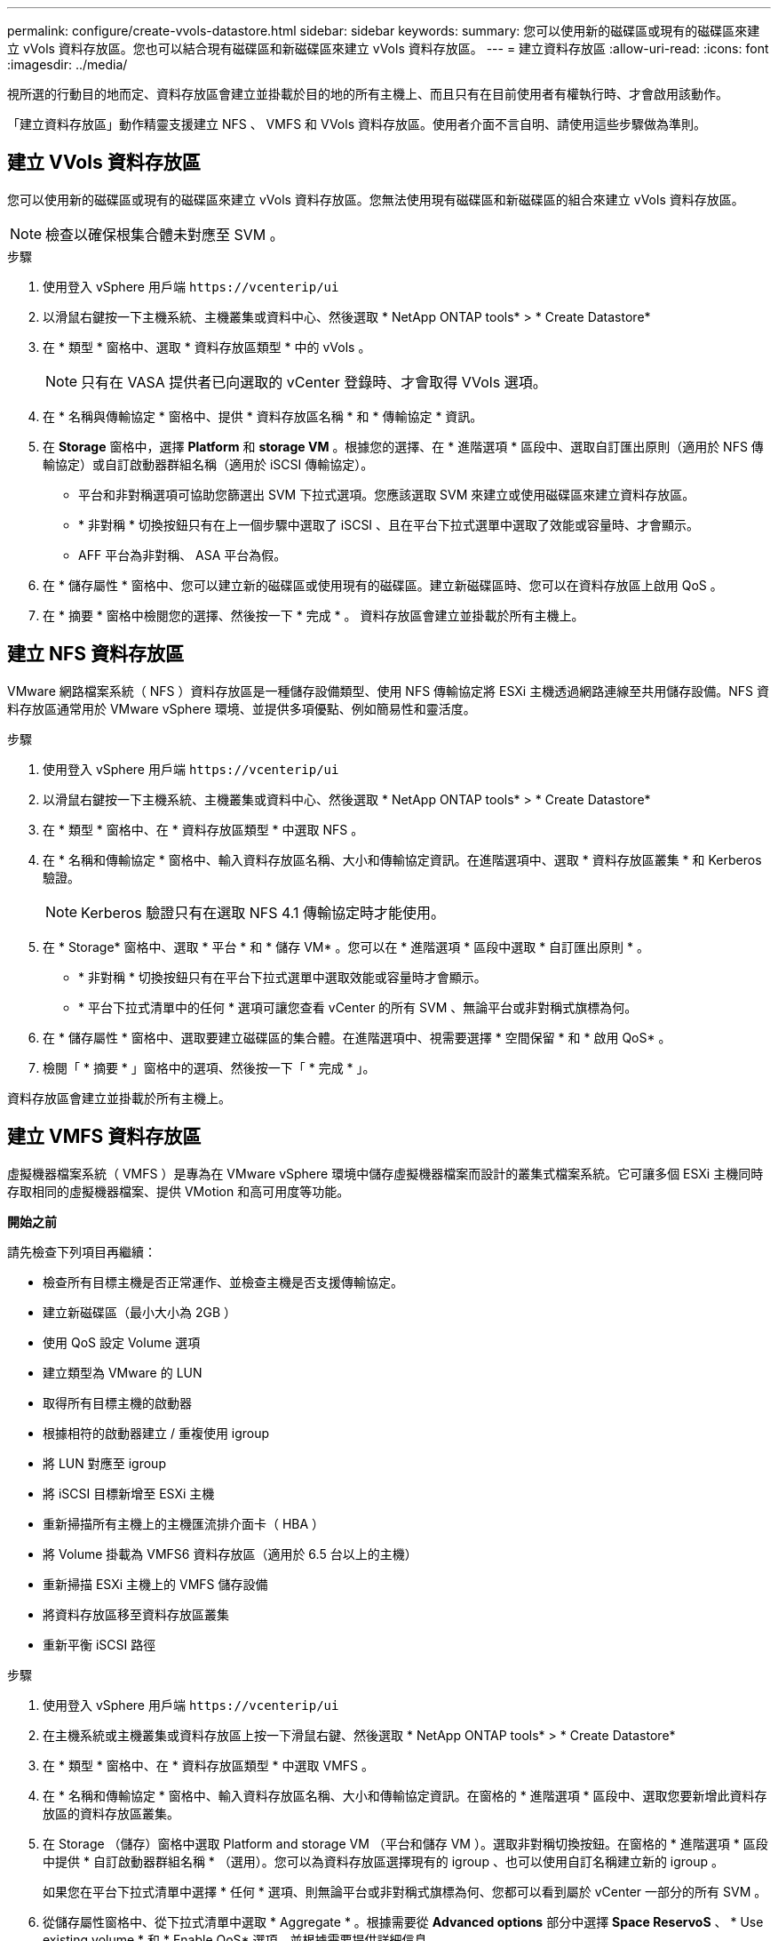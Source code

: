 ---
permalink: configure/create-vvols-datastore.html 
sidebar: sidebar 
keywords:  
summary: 您可以使用新的磁碟區或現有的磁碟區來建立 vVols 資料存放區。您也可以結合現有磁碟區和新磁碟區來建立 vVols 資料存放區。 
---
= 建立資料存放區
:allow-uri-read: 
:icons: font
:imagesdir: ../media/


[role="lead"]
視所選的行動目的地而定、資料存放區會建立並掛載於目的地的所有主機上、而且只有在目前使用者有權執行時、才會啟用該動作。

「建立資料存放區」動作精靈支援建立 NFS 、 VMFS 和 VVols 資料存放區。使用者介面不言自明、請使用這些步驟做為準則。



== 建立 VVols 資料存放區

您可以使用新的磁碟區或現有的磁碟區來建立 vVols 資料存放區。您無法使用現有磁碟區和新磁碟區的組合來建立 vVols 資料存放區。


NOTE: 檢查以確保根集合體未對應至 SVM 。

.步驟
. 使用登入 vSphere 用戶端 `\https://vcenterip/ui`
. 以滑鼠右鍵按一下主機系統、主機叢集或資料中心、然後選取 * NetApp ONTAP tools* > * Create Datastore*
. 在 * 類型 * 窗格中、選取 * 資料存放區類型 * 中的 vVols 。
+

NOTE: 只有在 VASA 提供者已向選取的 vCenter 登錄時、才會取得 VVols 選項。

. 在 * 名稱與傳輸協定 * 窗格中、提供 * 資料存放區名稱 * 和 * 傳輸協定 * 資訊。
. 在 *Storage* 窗格中，選擇 *Platform* 和 *storage VM* 。根據您的選擇、在 * 進階選項 * 區段中、選取自訂匯出原則（適用於 NFS 傳輸協定）或自訂啟動器群組名稱（適用於 iSCSI 傳輸協定）。
+
** 平台和非對稱選項可協助您篩選出 SVM 下拉式選項。您應該選取 SVM 來建立或使用磁碟區來建立資料存放區。
** * 非對稱 * 切換按鈕只有在上一個步驟中選取了 iSCSI 、且在平台下拉式選單中選取了效能或容量時、才會顯示。
** AFF 平台為非對稱、 ASA 平台為假。


. 在 * 儲存屬性 * 窗格中、您可以建立新的磁碟區或使用現有的磁碟區。建立新磁碟區時、您可以在資料存放區上啟用 QoS 。
. 在 * 摘要 * 窗格中檢閱您的選擇、然後按一下 * 完成 * 。
資料存放區會建立並掛載於所有主機上。




== 建立 NFS 資料存放區

VMware 網路檔案系統（ NFS ）資料存放區是一種儲存設備類型、使用 NFS 傳輸協定將 ESXi 主機透過網路連線至共用儲存設備。NFS 資料存放區通常用於 VMware vSphere 環境、並提供多項優點、例如簡易性和靈活度。

.步驟
. 使用登入 vSphere 用戶端 `\https://vcenterip/ui`
. 以滑鼠右鍵按一下主機系統、主機叢集或資料中心、然後選取 * NetApp ONTAP tools* > * Create Datastore*
. 在 * 類型 * 窗格中、在 * 資料存放區類型 * 中選取 NFS 。
. 在 * 名稱和傳輸協定 * 窗格中、輸入資料存放區名稱、大小和傳輸協定資訊。在進階選項中、選取 * 資料存放區叢集 * 和 Kerberos 驗證。
+

NOTE: Kerberos 驗證只有在選取 NFS 4.1 傳輸協定時才能使用。

. 在 * Storage* 窗格中、選取 * 平台 * 和 * 儲存 VM* 。您可以在 * 進階選項 * 區段中選取 * 自訂匯出原則 * 。
+
** * 非對稱 * 切換按鈕只有在平台下拉式選單中選取效能或容量時才會顯示。
** * 平台下拉式清單中的任何 * 選項可讓您查看 vCenter 的所有 SVM 、無論平台或非對稱式旗標為何。


. 在 * 儲存屬性 * 窗格中、選取要建立磁碟區的集合體。在進階選項中、視需要選擇 * 空間保留 * 和 * 啟用 QoS* 。
. 檢閱「 * 摘要 * 」窗格中的選項、然後按一下「 * 完成 * 」。


資料存放區會建立並掛載於所有主機上。



== 建立 VMFS 資料存放區

虛擬機器檔案系統（ VMFS ）是專為在 VMware vSphere 環境中儲存虛擬機器檔案而設計的叢集式檔案系統。它可讓多個 ESXi 主機同時存取相同的虛擬機器檔案、提供 VMotion 和高可用度等功能。

*開始之前*

請先檢查下列項目再繼續：

* 檢查所有目標主機是否正常運作、並檢查主機是否支援傳輸協定。
* 建立新磁碟區（最小大小為 2GB ）
* 使用 QoS 設定 Volume 選項
* 建立類型為 VMware 的 LUN
* 取得所有目標主機的啟動器
* 根據相符的啟動器建立 / 重複使用 igroup
* 將 LUN 對應至 igroup
* 將 iSCSI 目標新增至 ESXi 主機
* 重新掃描所有主機上的主機匯流排介面卡（ HBA ）
* 將 Volume 掛載為 VMFS6 資料存放區（適用於 6.5 台以上的主機）
* 重新掃描 ESXi 主機上的 VMFS 儲存設備
* 將資料存放區移至資料存放區叢集
* 重新平衡 iSCSI 路徑


.步驟
. 使用登入 vSphere 用戶端 `\https://vcenterip/ui`
. 在主機系統或主機叢集或資料存放區上按一下滑鼠右鍵、然後選取 * NetApp ONTAP tools* > * Create Datastore*
. 在 * 類型 * 窗格中、在 * 資料存放區類型 * 中選取 VMFS 。
. 在 * 名稱和傳輸協定 * 窗格中、輸入資料存放區名稱、大小和傳輸協定資訊。在窗格的 * 進階選項 * 區段中、選取您要新增此資料存放區的資料存放區叢集。
. 在 Storage （儲存）窗格中選取 Platform and storage VM （平台和儲存 VM ）。選取非對稱切換按鈕。在窗格的 * 進階選項 * 區段中提供 * 自訂啟動器群組名稱 * （選用）。您可以為資料存放區選擇現有的 igroup 、也可以使用自訂名稱建立新的 igroup 。
+
如果您在平台下拉式清單中選擇 * 任何 * 選項、則無論平台或非對稱式旗標為何、您都可以看到屬於 vCenter 一部分的所有 SVM 。

. 從儲存屬性窗格中、從下拉式清單中選取 * Aggregate * 。根據需要從 *Advanced options* 部分中選擇 *Space ReservoS* 、 * Use existing volume * 和 * Enable QoS* 選項，並根據需要提供詳細信息。
. 檢閱 * 摘要 * 窗格中的資料存放區詳細資料、然後按一下 * 完成 * 。
資料存放區會建立並掛載於所有主機上。

